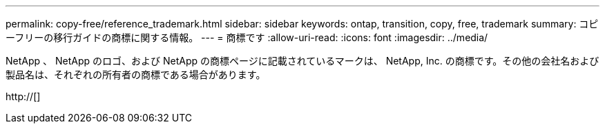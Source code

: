 ---
permalink: copy-free/reference_trademark.html 
sidebar: sidebar 
keywords: ontap, transition, copy, free, trademark 
summary: コピーフリーの移行ガイドの商標に関する情報。 
---
= 商標です
:allow-uri-read: 
:icons: font
:imagesdir: ../media/


NetApp 、 NetApp のロゴ、および NetApp の商標ページに記載されているマークは、 NetApp, Inc. の商標です。その他の会社名および製品名は、それぞれの所有者の商標である場合があります。

http://[]
